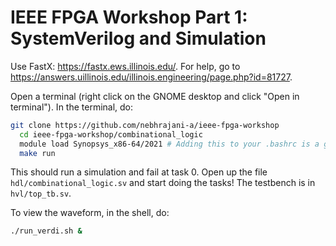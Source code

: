 * IEEE FPGA Workshop Part 1: SystemVerilog and Simulation

Use FastX: [[https://fastx.ews.illinois.edu/]]. For help, go to
[[https://answers.uillinois.edu/illinois.engineering/page.php?id=81727]].

Open a terminal (right click on the GNOME desktop and click "Open in
terminal"). In the terminal, do:

#+begin_src sh
  git clone https://github.com/nebhrajani-a/ieee-fpga-workshop
    cd ieee-fpga-workshop/combinational_logic
    module load Synopsys_x86-64/2021 # Adding this to your .bashrc is a good idea
    make run
#+end_src

This should run a simulation and fail at task 0. Open up the file
=hdl/combinational_logic.sv= and start doing the tasks! The testbench
is in =hvl/top_tb.sv=.

To view the waveform, in the shell, do:

#+begin_src sh
  ./run_verdi.sh &
#+end_src
